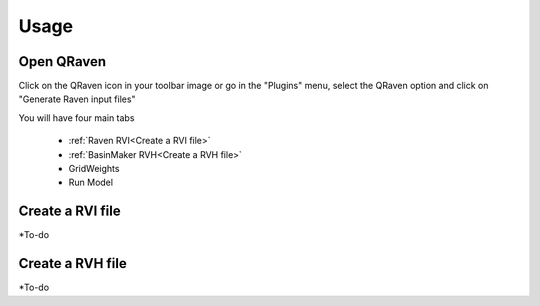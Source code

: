 Usage
=====

.. _Usage:


Open QRaven
------------
Click on the QRaven icon in your toolbar image or go in the "Plugins" menu, select the QRaven option and click on "Generate Raven input files"

.. image:: https://user-images.githubusercontent.com/98601298/170999781-22514c96-7611-424a-b946-69fd465c5181.png
  :width: 600

You will have four main tabs

 * :ref:`Raven RVI<Create a RVI file>`
 * :ref:`BasinMaker RVH<Create a RVH file>`
 * GridWeights
 * Run Model

Create a RVI file
------------
*To-do


Create a RVH file
------------
*To-do
